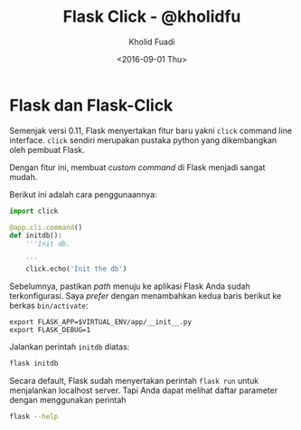 #+TITLE: Flask Click - @kholidfu
#+AUTHOR: Kholid Fuadi
#+DATE: <2016-09-01 Thu>
#+HTML_HEAD: <link rel="stylesheet" type="text/css" href="../stylesheet.css" />
#+STARTUP: indent

* Flask dan Flask-Click
  Semenjak versi 0.11, Flask menyertakan fitur baru yakni ~click~
  command line interface. ~click~ sendiri merupakan pustaka python
  yang dikembangkan oleh pembuat Flask.

  Dengan fitur ini, membuat /custom command/ di Flask menjadi sangat
  mudah.

  Berikut ini adalah cara penggunaannya:

  #+BEGIN_SRC python
  import click

  @app.cli.command()
  def initdb():
      '''Init db.

      '''
      click.echo('Init the db')
  #+END_SRC

  Sebelumnya, pastikan /path/ menuju ke aplikasi Flask Anda sudah
  terkonfigurasi. Saya /prefer/ dengan menambahkan kedua baris berikut
  ke berkas ~bin/activate~:

  #+BEGIN_SRC text
  export FLASK_APP=$VIRTUAL_ENV/app/__init__.py
  export FLASK_DEBUG=1
  #+END_SRC

  Jalankan perintah ~initdb~ diatas:

  #+BEGIN_SRC sh
  flask initdb
  #+END_SRC

  Secara default, Flask sudah menyertakan perintah ~flask run~ untuk
  menjalankan localhost server. Tapi Anda dapat melihat daftar
  parameter dengan menggunakan perintah

  #+BEGIN_SRC sh
  flask --help
  #+END_SRC
